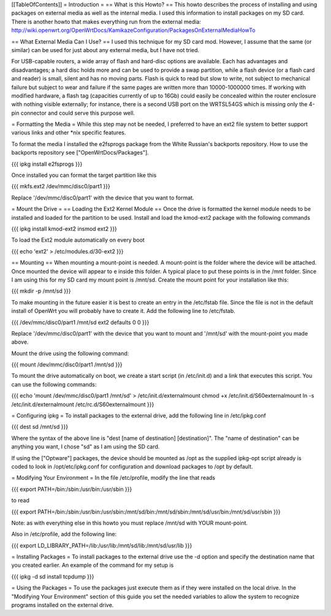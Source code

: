 [[TableOfContents]]
= Introduction =
== What is this Howto? ==
This howto describes the process of installing and using packages on external media as well as the internal media.  I used this information to install packages on my SD card. There is another howto that makes everything run from the external media: http://wiki.openwrt.org/OpenWrtDocs/KamikazeConfiguration/PackagesOnExternalMediaHowTo

== What External Media Can I Use? ==
I used this technique for my SD card mod.  However, I assume that the same (or similar)  can be used for just about any external media, but I have not tried.

For USB-capable routers, a wide array of flash and hard-disc options are available. Each has advantages and disadvantages; a hard disc holds more and can be used to provide a swap partition, while a flash device (or a flash card and reader) is small, silent and has no moving parts. Flash is quick to read but slow to write, not subject to mechanical failure but subject to wear and failure if the same pages are written more than 10000-1000000 times. If working with modified hardware, a flash tag (capacities currently of up to 16Gb) could easily be concealed within the router enclosure with nothing visible externally; for instance, there is a second USB port on the WRTSL54GS which is missing only the 4-pin connector and could serve this purpose well.

= Formatting the Media =
While this step may not be needed, I preferred to have an ext2 file system to  better support various links and other *nix specific features.

To format the media I installed the e2fsprogs package from the White Russian's backports repository. How to use the backports repository see ["OpenWrtDocs/Packages"].

{{{
ipkg install e2fsprogs
}}}

Once installed you can format the target partition like this

{{{
mkfs.ext2 /dev/mmc/disc0/part1
}}}

Replace '/dev/mmc/disc0/part1' with the device that you want to format.

= Mount the Drive =
== Loading the Ext2 Kernel Module ==
Once the drive is formatted the kernel module needs to be installed and loaded  for the partition to be used.  Install and load the kmod-ext2 package with the  following commands

{{{
ipkg install kmod-ext2
insmod ext2
}}}

To load the Ext2 module automatically on every boot

{{{
echo 'ext2' > /etc/modules.d/30-ext2
}}}

== Mounting ==
When mounting a mount-point is needed.  A mount-point is the folder where the  device will be attached.  Once mounted the device will appear to e inside this  folder.  A typical place to put these points is in the /mnt folder.  Since I am  using this for my SD card my mount point is /mnt/sd.  Create the mount point  for your installation like this:

{{{
mkdir -p /mnt/sd
}}}

To make mounting in the future easier it is best to create an entry in the  /etc/fstab file.  Since the file is not in the default install of OpenWrt you  will probably have to create it.  Add the following line to /etc/fstab.

{{{
/dev/mmc/disc0/part1 /mnt/sd ext2 defaults 0 0
}}}

Replace '/dev/mmc/disc0/part1' with the device that you want to mount and  '/mnt/sd' with the mount-point you made above.

Mount the drive using the following command:

{{{
mount /dev/mmc/disc0/part1 /mnt/sd
}}}

To mount the drive automatically on boot, we create a start script (in /etc/init.d) and a link that executes this script. You can use the following commands:

{{{
echo 'mount /dev/mmc/disc0/part1 /mnt/sd' > /etc/init.d/externalmount
chmod +x /etc/init.d/S60externalmount
ln -s /etc/init.d/externalmount /etc/rc.d/S60externalmount
}}}

= Configuring ipkg =
To install packages to the external drive, add the following line in  /etc/ipkg.conf

{{{
dest sd /mnt/sd
}}}

Where the syntax of the above line is "dest [name of destination]  [destination]". The "name of destination" can be anything you want, I chose "sd" as  I am using the SD card.

If using the ["Optware"] packages, the device should be mounted as /opt as the supplied ipkg-opt script already is coded to look in /opt/etc/ipkg.conf for configuration and download packages to /opt by default.

= Modifying Your Environment =
In the file /etc/profile, modify the line that reads

{{{
export PATH=/bin:/sbin:/usr/bin:/usr/sbin
}}}

to read

{{{
export PATH=/bin:/sbin:/usr/bin:/usr/sbin:/mnt/sd/bin:/mnt/sd/sbin:/mnt/sd/usr/bin:/mnt/sd/usr/sbin
}}}

Note: as with everything else in this howto you must replace /mnt/sd with  YOUR mount-point.

Also in /etc/profile, add the following line:

{{{
export LD_LIBRARY_PATH=/lib:/usr/lib:/mnt/sd/lib:/mnt/sd/usr/lib
}}}

= Installing Packages =
To install packages to the external drive use the -d option and specify the  destination name that you created earlier.  An example of the command for my  setup is

{{{
ipkg -d sd install tcpdump
}}}

= Using the Packages =
To use the packages just execute them as if they were installed on the local  drive.  In the "Modifying Your Environment" section of this guide you set the  needed variables to allow the system to recognize programs installed on the  external drive.
